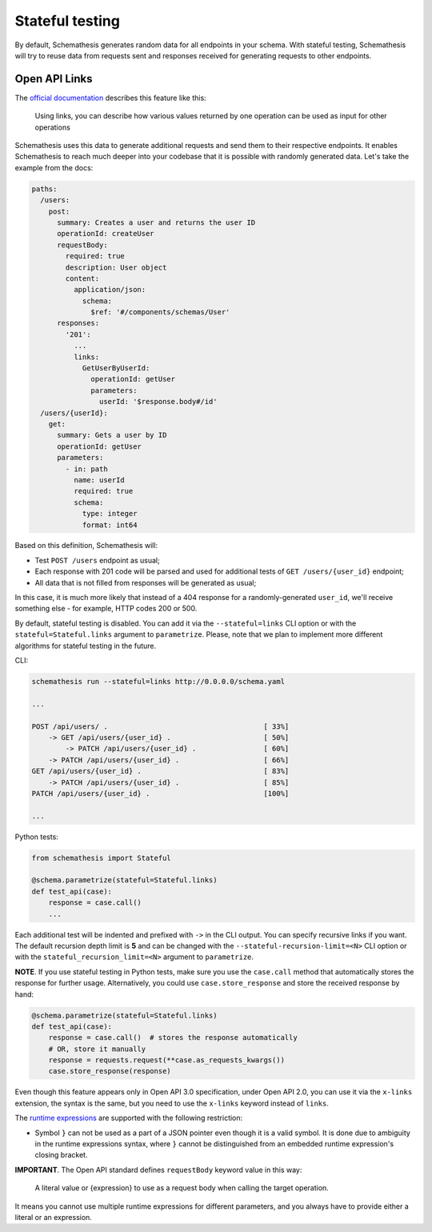 Stateful testing
================

By default, Schemathesis generates random data for all endpoints in your schema. With stateful testing,
Schemathesis will try to reuse data from requests sent and responses received for generating requests to
other endpoints.

Open API Links
--------------

The `official documentation <https://swagger.io/docs/specification/links/>`_ describes this feature like this:

    Using links, you can describe how various values returned by one operation can be used as input for other operations

Schemathesis uses this data to generate additional requests and send them to their respective endpoints.
It enables Schemathesis to reach much deeper into your codebase that it is possible with randomly generated data.
Let's take the example from the docs:

.. code:: yaml

    paths:
      /users:
        post:
          summary: Creates a user and returns the user ID
          operationId: createUser
          requestBody:
            required: true
            description: User object
            content:
              application/json:
                schema:
                  $ref: '#/components/schemas/User'
          responses:
            '201':
              ...
              links:
                GetUserByUserId:
                  operationId: getUser
                  parameters:
                    userId: '$response.body#/id'
      /users/{userId}:
        get:
          summary: Gets a user by ID
          operationId: getUser
          parameters:
            - in: path
              name: userId
              required: true
              schema:
                type: integer
                format: int64

Based on this definition, Schemathesis will:

- Test ``POST /users`` endpoint as usual;
- Each response with 201 code will be parsed and used for additional tests of ``GET /users/{user_id}`` endpoint;
- All data that is not filled from responses will be generated as usual;

In this case, it is much more likely that instead of a 404 response for a randomly-generated ``user_id``, we'll receive
something else - for example, HTTP codes 200 or 500.

By default, stateful testing is disabled. You can add it via the ``--stateful=links`` CLI option or with the ``stateful=Stateful.links`` argument to ``parametrize``.
Please, note that we plan to implement more different algorithms for stateful testing in the future.

CLI:

.. code:: bash

    schemathesis run --stateful=links http://0.0.0.0/schema.yaml

    ...

    POST /api/users/ .                                     [ 33%]
        -> GET /api/users/{user_id} .                      [ 50%]
            -> PATCH /api/users/{user_id} .                [ 60%]
        -> PATCH /api/users/{user_id} .                    [ 66%]
    GET /api/users/{user_id} .                             [ 83%]
        -> PATCH /api/users/{user_id} .                    [ 85%]
    PATCH /api/users/{user_id} .                           [100%]

    ...

Python tests:

.. code:: python

    from schemathesis import Stateful

    @schema.parametrize(stateful=Stateful.links)
    def test_api(case):
        response = case.call()
        ...

Each additional test will be indented and prefixed with ``->`` in the CLI output.
You can specify recursive links if you want. The default recursion depth limit is **5** and can be changed with the
``--stateful-recursion-limit=<N>`` CLI option or with the ``stateful_recursion_limit=<N>`` argument to ``parametrize``.

**NOTE**. If you use stateful testing in Python tests, make sure you use the ``case.call`` method that automatically stores the response for further usage.
Alternatively, you could use ``case.store_response`` and store the received response by hand:

.. code:: python

    @schema.parametrize(stateful=Stateful.links)
    def test_api(case):
        response = case.call()  # stores the response automatically
        # OR, store it manually
        response = requests.request(**case.as_requests_kwargs())
        case.store_response(response)

Even though this feature appears only in Open API 3.0 specification, under Open API 2.0, you can use it
via the ``x-links`` extension, the syntax is the same, but you need to use the ``x-links`` keyword instead of ``links``.

The `runtime expressions <https://swagger.io/docs/specification/links/#runtime-expressions>`_ are supported with the
following restriction:

- Symbol ``}`` can not be used as a part of a JSON pointer even though it is a valid symbol.
  It is done due to ambiguity in the runtime expressions syntax, where ``}`` cannot be distinguished from an
  embedded runtime expression's closing bracket.

**IMPORTANT**. The Open API standard defines ``requestBody`` keyword value in this way:

    A literal value or {expression} to use as a request body when calling the target operation.

It means you cannot use multiple runtime expressions for different parameters, and you always have to provide either a literal
or an expression.
